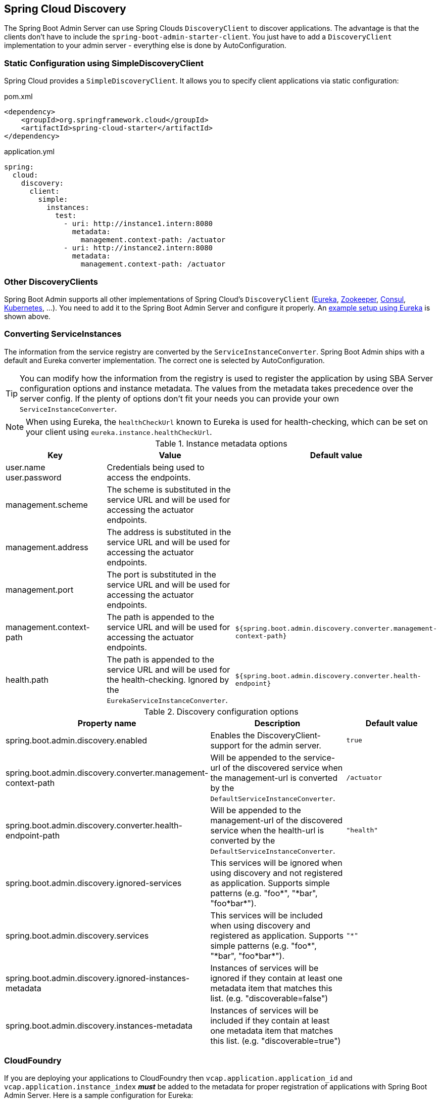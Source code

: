 [[spring-cloud-discovery-support]]
== Spring Cloud Discovery ==

The Spring Boot Admin Server can use Spring Clouds `DiscoveryClient` to discover applications. The advantage is that the clients don't have to include the `spring-boot-admin-starter-client`. You just have to add a `DiscoveryClient` implementation to your admin server - everything else is done by AutoConfiguration.

[[spring-cloud-discovery-static-config]]
=== Static Configuration using SimpleDiscoveryClient ===

Spring Cloud provides a `SimpleDiscoveryClient`. It allows you to specify client applications via static configuration:

[source,xml]
.pom.xml
----
<dependency>
    <groupId>org.springframework.cloud</groupId>
    <artifactId>spring-cloud-starter</artifactId>
</dependency>
----

[source,yml]
.application.yml
----
spring:
  cloud:
    discovery:
      client:
        simple:
          instances:
            test:
              - uri: http://instance1.intern:8080
                metadata:
                  management.context-path: /actuator
              - uri: http://instance2.intern:8080
                metadata:
                  management.context-path: /actuator
----

=== Other DiscoveryClients ===
Spring Boot Admin supports all other implementations of Spring Cloud's `DiscoveryClient` (https://docs.spring.io/spring-cloud-netflix/docs/current/reference/html/#service-discovery-eureka-clients/[Eureka], https://docs.spring.io/spring-cloud-zookeeper/docs/current/reference/html/#spring-cloud-zookeeper-discovery[Zookeeper], https://docs.spring.io/spring-cloud-consul/docs/current/reference/html/#spring-cloud-consul-discovery[Consul], https://docs.spring.io/spring-cloud-kubernetes/docs/current/reference/html/#discoveryclient-for-kubernetes[Kubernetes], ...). You need to add it to the Spring Boot Admin Server and configure it properly.
An <<getting-started#discover-clients-via-spring-cloud-discovery,example setup using Eureka>> is shown above.

=== Converting ServiceInstances ===

The information from the service registry are converted by the `ServiceInstanceConverter`. Spring Boot Admin ships with a default and Eureka converter implementation. The correct one is selected by AutoConfiguration.

TIP: You can modify how the information from the registry is used to register the application by using SBA Server configuration options and instance metadata. The values from the metadata takes precedence over the server config. If the plenty of options don't fit your needs you can provide your own `ServiceInstanceConverter`.

NOTE: When using Eureka, the `healthCheckUrl` known to Eureka is used for health-checking, which can be set on your client using `eureka.instance.healthCheckUrl`.

.Instance metadata options
|===
| Key |Value |Default value

| user.name +
user.password
| Credentials being used to access the endpoints.
|

| management.scheme
| The scheme is substituted in the service URL and will be used for accessing the actuator endpoints.
|

| management.address
| The address is substituted in the service URL and will be used for accessing the actuator endpoints.
|

| management.port
| The port is substituted in the service URL and will be used for accessing the actuator endpoints.
|

| management.context-path
| The path is appended to the service URL and will be used for accessing the actuator endpoints.
| `${spring.boot.admin.discovery.converter.management-context-path}`

| health.path
| The path is appended to the service URL and will be used for the health-checking. Ignored by the `EurekaServiceInstanceConverter`.
| `${spring.boot.admin.discovery.converter.health-endpoint}`
|===

.Discovery configuration options
|===
| Property name |Description |Default value

| spring.boot.admin.discovery.enabled
| Enables the DiscoveryClient-support for the admin server.
| `true`

| spring.boot.admin.discovery.converter.management-context-path
| Will be appended to the service-url of the discovered service when the management-url is converted by the `DefaultServiceInstanceConverter`.
| `/actuator`

| spring.boot.admin.discovery.converter.health-endpoint-path
| Will be appended to the management-url of the discovered service when the health-url is converted by the `DefaultServiceInstanceConverter`.
| `"health"`

| spring.boot.admin.discovery.ignored-services
| This services will be ignored when using discovery and not registered as application. Supports simple patterns (e.g. +++"foo*"+++, +++"*bar"+++, +++"foo*bar*"+++).
|

| spring.boot.admin.discovery.services
| This services will be included when using discovery and registered as application. Supports simple patterns (e.g. +++"foo*"+++, +++"*bar"+++, +++"foo*bar*"+++).
| `"*"`

| spring.boot.admin.discovery.ignored-instances-metadata
| Instances of services will be ignored if they contain at least one metadata item that matches this list. (e.g. +++"discoverable=false"+++)
|

| spring.boot.admin.discovery.instances-metadata
| Instances of services will be included if they contain at least one metadata item that matches this list. (e.g. +++"discoverable=true"+++)
|
|===

=== CloudFoundry ===
If you are deploying your applications to CloudFoundry then `vcap.application.application_id` and `vcap.application.instance_index` *_must_* be added to the metadata for proper registration of applications with Spring Boot Admin Server.
Here is a sample configuration for Eureka:

[source,yml]
.application.yml
----
eureka:
  instance:
    hostname: ${vcap.application.uris[0]}
    nonSecurePort: 80
    metadata-map:
      applicationId: ${vcap.application.application_id}
      instanceId: ${vcap.application.instance_index}
----
